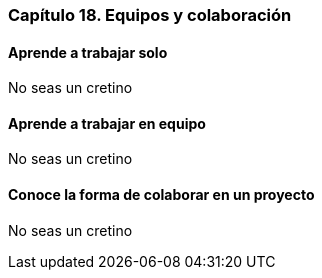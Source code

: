 
=== Capítulo 18. Equipos y colaboración

==== Aprende a trabajar solo

No seas un cretino

==== Aprende a trabajar en equipo

No seas un cretino

==== Conoce la forma de colaborar en un proyecto

No seas un cretino
